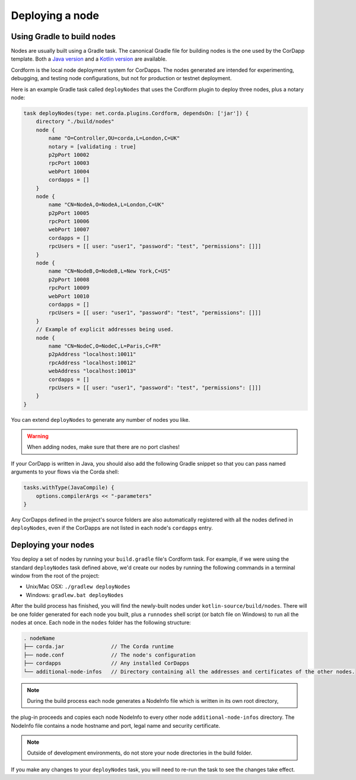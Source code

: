 Deploying a node
================

Using Gradle to build nodes
---------------------------
Nodes are usually built using a Gradle task. The canonical Gradle file for building nodes is the one used by the
CorDapp template. Both a `Java version <https://github.com/corda/cordapp-template-java/blob/master/build.gradle>`_ and
a `Kotlin version <https://github.com/corda/cordapp-template-kotlin/blob/master/build.gradle>`_ are available.

Cordform is the local node deployment system for CorDapps. The nodes generated are intended for experimenting,
debugging, and testing node configurations, but not for production or testnet deployment.

Here is an example Gradle task called ``deployNodes`` that uses the Cordform plugin to deploy three nodes, plus a
notary node:

.. sourcecode:: groovy

    task deployNodes(type: net.corda.plugins.Cordform, dependsOn: ['jar']) {
        directory "./build/nodes"
        node {
            name "O=Controller,OU=corda,L=London,C=UK"
            notary = [validating : true]
            p2pPort 10002
            rpcPort 10003
            webPort 10004
            cordapps = []
        }
        node {
            name "CN=NodeA,O=NodeA,L=London,C=UK"
            p2pPort 10005
            rpcPort 10006
            webPort 10007
            cordapps = []
            rpcUsers = [[ user: "user1", "password": "test", "permissions": []]]
        }
        node {
            name "CN=NodeB,O=NodeB,L=New York,C=US"
            p2pPort 10008
            rpcPort 10009
            webPort 10010
            cordapps = []
            rpcUsers = [[ user: "user1", "password": "test", "permissions": []]]
        }
        // Example of explicit addresses being used.
        node {
            name "CN=NodeC,O=NodeC,L=Paris,C=FR"
            p2pAddress "localhost:10011"
            rpcAddress "localhost:10012"
            webAddress "localhost:10013"
            cordapps = []
            rpcUsers = [[ user: "user1", "password": "test", "permissions": []]]
        }
    }

You can extend ``deployNodes`` to generate any number of nodes you like.

.. warning:: When adding nodes, make sure that there are no port clashes!

If your CorDapp is written in Java, you should also add the following Gradle snippet so that you can pass named arguments to your flows via the Corda shell:

.. sourcecode:: groovy

    tasks.withType(JavaCompile) {
        options.compilerArgs << "-parameters"
    }

Any CorDapps defined in the project's source folders are also automatically registered with all the nodes defined in
``deployNodes``, even if the CorDapps are not listed in each node's ``cordapps`` entry.

Deploying your nodes
--------------------
You deploy a set of nodes by running your ``build.gradle`` file's Cordform task. For example, if we were using the
standard ``deployNodes`` task defined above, we'd create our nodes by running the following commands in a terminal
window from the root of the project:

* Unix/Mac OSX: ``./gradlew deployNodes``
* Windows: ``gradlew.bat deployNodes``

After the build process has finished, you will find the newly-built nodes under ``kotlin-source/build/nodes``. There
will be one folder generated for each node you built, plus a ``runnodes`` shell script (or batch file on Windows) to
run all the nodes at once. Each node in the ``nodes`` folder has the following structure:

.. sourcecode:: none

    . nodeName
    ├── corda.jar               // The Corda runtime
    ├── node.conf               // The node's configuration
    ├── cordapps                // Any installed CorDapps
    └── additional-node-infos   // Directory containing all the addresses and certificates of the other nodes.

.. note:: During the build process each node generates a NodeInfo file which is written in its own root directory,
the plug-in proceeds and copies each node NodeInfo to every other node ``additional-node-infos`` directory.
The NodeInfo file contains a node hostname and port, legal name and security certificate.

.. note:: Outside of development environments, do not store your node directories in the build folder.

If you make any changes to your ``deployNodes`` task, you will need to re-run the task to see the changes take effect.
